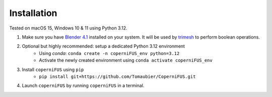 Installation
------------

Tested on macOS 15, Windows 10 & 11 using Python 3.12.

1. Make sure you have `Blender 4.1 <https://download.blender.org/release/Blender4.1/>`_ installed on your system. It will be used by `trimesh <https://trimesh.org>`_ to perform boolean operations.
2. Optional but highly recommended: setup a dedicated Python 3.12 environment
    - Using `conda`: ``conda create -n coperniFUS_env python=3.12``
    - Activate the newly created environment using ``conda activate coperniFUS_env``
3. Install ``coperniFUS`` using ``pip``
    - ``pip install git+https://github.com/Tomaubier/CoperniFUS.git``
4. Launch ``coperniFUS`` by running ``coperniFUS`` in a terminal.
